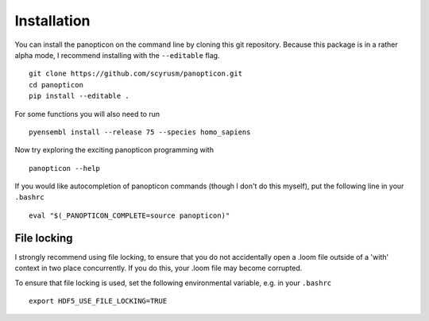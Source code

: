 ============
Installation
============

You can install the panopticon on the command line by cloning this git
repository. Because this package is in a rather alpha mode, I recommend
installing with the ``--editable`` flag.

::

        git clone https://github.com/scyrusm/panopticon.git
        cd panopticon
        pip install --editable .

For some functions you will also need to run

::

        pyensembl install --release 75 --species homo_sapiens

Now try exploring the exciting panopticon programming with

::

        panopticon --help

If you would like autocompletion of panopticon commands (though I don't
do this myself), put the following line in your ``.bashrc``

::

    eval "$(_PANOPTICON_COMPLETE=source panopticon)"

File locking
============

I strongly recommend using file locking, to ensure that you do not accidentally open a .loom file outside of a 'with' context in two place concurrently.  If you do this, your .loom file may become corrupted.  

To ensure that file locking is used, set the following environmental variable, e.g. in your ``.bashrc``

::

    export HDF5_USE_FILE_LOCKING=TRUE
